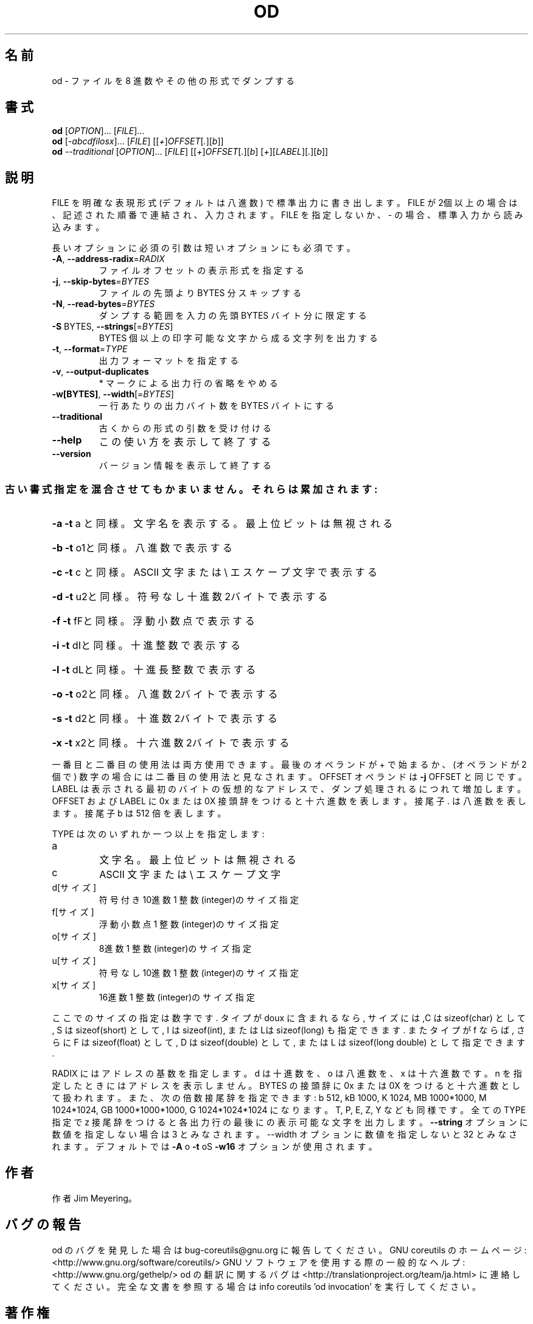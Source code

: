 .\" DO NOT MODIFY THIS FILE!  It was generated by help2man 1.40.4.
.TH OD "1" "2012年4月" "GNU coreutils" "ユーザーコマンド"
.SH 名前
od \- ファイルを 8 進数やその他の形式でダンプする
.SH 書式
.B od
[\fIOPTION\fR]... [\fIFILE\fR]...
.br
.B od
[\fI-abcdfilosx\fR]... [\fIFILE\fR] [[\fI+\fR]\fIOFFSET\fR[\fI.\fR][\fIb\fR]]
.br
.B od
\fI--traditional \fR[\fIOPTION\fR]... [\fIFILE\fR] [[\fI+\fR]\fIOFFSET\fR[\fI.\fR][\fIb\fR] [\fI+\fR][\fILABEL\fR][\fI.\fR][\fIb\fR]]
.SH 説明
.\" Add any additional description here
.PP
FILE を明確な表現形式 (デフォルトは八進数) で標準出力に書き出します。
FILE が2個以上の場合は、記述された順番で連結され、入力されます。FILE
を指定しないか、 \- の場合、標準入力から読み込みます。
.PP
長いオプションに必須の引数は短いオプションにも必須です。
.TP
\fB\-A\fR, \fB\-\-address\-radix\fR=\fIRADIX\fR
ファイルオフセットの表示形式を指定する
.TP
\fB\-j\fR, \fB\-\-skip\-bytes\fR=\fIBYTES\fR
ファイルの先頭より BYTES 分スキップする
.TP
\fB\-N\fR, \fB\-\-read\-bytes\fR=\fIBYTES\fR
ダンプする範囲を入力の先頭 BYTES バイト分に限定する
.TP
\fB\-S\fR BYTES, \fB\-\-strings\fR[=\fIBYTES\fR]
BYTES 個以上の印字可能な文字から成る文字列を出力する
.TP
\fB\-t\fR, \fB\-\-format\fR=\fITYPE\fR
出力フォーマットを指定する
.TP
\fB\-v\fR, \fB\-\-output\-duplicates\fR
* マークによる出力行の省略をやめる
.TP
\fB\-w[BYTES]\fR, \fB\-\-width\fR[=\fIBYTES\fR]
一行あたりの出力バイト数を BYTES バイトにする
.TP
\fB\-\-traditional\fR
古くからの形式の引数を受け付ける
.TP
\fB\-\-help\fR
この使い方を表示して終了する
.TP
\fB\-\-version\fR
バージョン情報を表示して終了する
.SS "古い書式指定を混合させてもかまいません。それらは累加されます:"
.HP
\fB\-a\fR   \fB\-t\fR a と同様。文字名を表示する。最上位ビットは無視される
.HP
\fB\-b\fR   \fB\-t\fR o1と同様。八進数で表示する
.HP
\fB\-c\fR   \fB\-t\fR c と同様。 ASCII 文字または \e エスケープ文字で表示する
.HP
\fB\-d\fR   \fB\-t\fR u2と同様。符号なし十進数2バイトで表示する
.HP
\fB\-f\fR   \fB\-t\fR fFと同様。浮動小数点で表示する
.HP
\fB\-i\fR   \fB\-t\fR dIと同様。十進整数で表示する
.HP
\fB\-l\fR   \fB\-t\fR dLと同様。十進長整数で表示する
.HP
\fB\-o\fR   \fB\-t\fR o2と同様。八進数2バイトで表示する
.HP
\fB\-s\fR   \fB\-t\fR d2と同様。十進数2バイトで表示する
.HP
\fB\-x\fR   \fB\-t\fR x2と同様。十六進数2バイトで表示する
.PP
一番目と二番目の使用法は両方使用できます。最後のオペランドが + で始まるか、
(オペランドが2個で) 数字の場合には二番目の使用法と見なされます。
OFFSET オペランドは \fB\-j\fR OFFSET と同じです。LABEL は表示される最初のバイトの
仮想的なアドレスで、ダンプ処理されるにつれて増加します。
OFFSET および LABEL に 0x または 0X 接頭辞をつけると十六進数を表します。
接尾子 . は八進数を表します。接尾子 b は 512 倍を表します。
.PP
TYPE は次のいずれか一つ以上を指定します:
.TP
a
文字名。最上位ビットは無視される
.TP
c
ASCII 文字または \e エスケープ文字
.TP
d[サイズ]
符号付き10進数  1 整数(integer)のサイズ指定
.TP
f[サイズ]
浮動小数点      1 整数(integer)のサイズ指定
.TP
o[サイズ]
8進数           1 整数(integer)のサイズ指定
.TP
u[サイズ]
符号なし10進数  1 整数(integer)のサイズ指定
.TP
x[サイズ]
16進数          1 整数(integer)のサイズ指定
.PP
ここでのサイズの指定は数字です. タイプが doux に含まれるなら, サイズに
は,C は sizeof(char) として, S は sizeof(short) として, I は sizeof(int),
または Lは sizeof(long) も指定できます. またタイプが f ならば, さらに
F は sizeof(float) として, D は sizeof(double) として, または
L は sizeof(long double) として指定できます.
.PP
RADIX にはアドレスの基数を指定します。d は十進数を、 o は八進数を、x は十六進数です。
n を指定したときにはアドレスを表示しません。
BYTES の接頭辞に 0x または 0X をつけると十六進数として扱われます。また、次の倍数接尾辞
を指定できます:
b 512, kB 1000, K 1024, MB 1000*1000, M 1024*1024,
GB 1000*1000*1000, G 1024*1024*1024 になります。 T, P, E, Z, Y なども同様です。
全ての TYPE 指定で z 接尾辞をつけると各出力行の最後にの表示可能な文字を出力します。
\fB\-\-string\fR オプションに数値を指定しない場合は 3 とみなされます。\-\-width オプションに
数値を指定しないと 32 とみなされます。デフォルトでは \fB\-A\fR o \fB\-t\fR oS \fB\-w16\fR オプションが
使用されます。
.SH 作者
作者 Jim Meyering。
.SH バグの報告
od のバグを発見した場合は bug\-coreutils@gnu.org に報告してください。
GNU coreutils のホームページ: <http://www.gnu.org/software/coreutils/>
GNU ソフトウェアを使用する際の一般的なヘルプ: <http://www.gnu.org/gethelp/>
od の翻訳に関するバグは <http://translationproject.org/team/ja.html> に連絡してください。
完全な文書を参照する場合は info coreutils 'od invocation' を実行してください。
.SH 著作権
Copyright \(co 2012 Free Software Foundation, Inc.
ライセンス GPLv3+: GNU GPL version 3 or later <http://gnu.org/licenses/gpl.html>.
This is free software: you are free to change and redistribute it.
There is NO WARRANTY, to the extent permitted by law.
.SH 関連項目
.B od
の完全なマニュアルは Texinfo マニュアルとして整備されている。もし、
.B info
および
.B od
のプログラムが正しくインストールされているならば、コマンド
.IP
.B info od
.PP
を使用すると完全なマニュアルを読むことができるはずだ。
